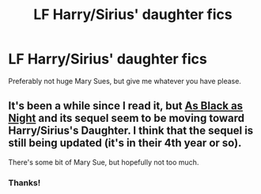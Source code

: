 #+TITLE: LF Harry/Sirius' daughter fics

* LF Harry/Sirius' daughter fics
:PROPERTIES:
:Author: c0smicmuffin
:Score: 8
:DateUnix: 1426824781.0
:DateShort: 2015-Mar-20
:FlairText: Request
:END:
Preferably not huge Mary Sues, but give me whatever you have please.


** It's been a while since I read it, but [[http://fanfiction.net/s/7936530/1/As-Black-As-Night][As Black as Night]] and its sequel seem to be moving toward Harry/Sirius's Daughter. I think that the sequel is still being updated (it's in their 4th year or so).

There's some bit of Mary Sue, but hopefully not too much.
:PROPERTIES:
:Author: ApteryxAustralis
:Score: 1
:DateUnix: 1426952470.0
:DateShort: 2015-Mar-21
:END:

*** Thanks!
:PROPERTIES:
:Author: c0smicmuffin
:Score: 2
:DateUnix: 1426994196.0
:DateShort: 2015-Mar-22
:END:
